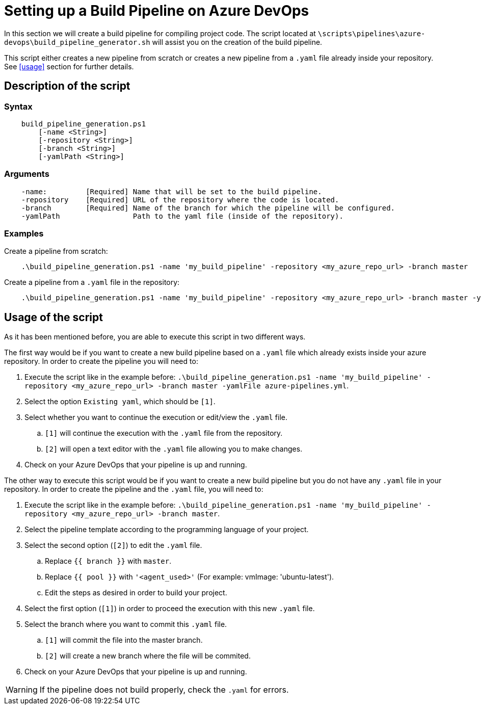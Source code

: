 = Setting up a Build Pipeline on Azure DevOps

In this section we will create a build pipeline for compiling project code. The script located at `\scripts\pipelines\azure-devops\build_pipeline_generator.sh` will assist you on the creation of the build pipeline.

This script either creates a new pipeline from scratch or creates a new pipeline from a `.yaml` file already inside your repository. See <<usage>> section for further details.

== Description of the script

=== Syntax
```
    build_pipeline_generation.ps1
        [-name <String>]
        [-repository <String>]
        [-branch <String>]
        [-yamlPath <String>]

```

=== Arguments
```
    -name:         [Required] Name that will be set to the build pipeline.
    -repository    [Required] URL of the repository where the code is located.
    -branch        [Required] Name of the branch for which the pipeline will be configured.
    -yamlPath                 Path to the yaml file (inside of the repository).
```

=== Examples

Create a pipeline from scratch: +

```
    .\build_pipeline_generation.ps1 -name 'my_build_pipeline' -repository <my_azure_repo_url> -branch master
```

Create a pipeline from a `.yaml` file in the repository: +
```
    .\build_pipeline_generation.ps1 -name 'my_build_pipeline' -repository <my_azure_repo_url> -branch master -yamlFile azure-pipelines.yml
```

== Usage of the script

As it has been mentioned before, you are able to execute this script in two different ways.

The first way would be if you want to create a new build pipeline based on a `.yaml` file which already exists inside your azure repository. In order to create the pipeline you will need to:

. Execute the script like in the example before: `.\build_pipeline_generation.ps1 -name 'my_build_pipeline' -repository <my_azure_repo_url> -branch master -yamlFile azure-pipelines.yml`.
. Select the option `Existing yaml`, which should be `[1]`.
. Select whether you want to continue the execution or edit/view the `.yaml` file.
.. `[1]` will continue the execution with the `.yaml` file from the repository.
.. `[2]` will open a text editor with the `.yaml` file allowing you to make changes.
. Check on your Azure DevOps that your pipeline is up and running.

The other way to execute this script would be if you want to create a new build pipeline but you do not have any `.yaml` file in your repository. In order to create the pipeline and the `.yaml` file, you will need to:

. Execute the script like in the example before: `.\build_pipeline_generation.ps1 -name 'my_build_pipeline' -repository	<my_azure_repo_url> -branch master`.
. Select the pipeline template according to the programming language of your project.
. Select the second option (`[2]`) to edit the `.yaml` file.
.. Replace `{{ branch }}` with `master`.
.. Replace `{{ pool }}` with `'<agent_used>'` (For example: vmImage: 'ubuntu-latest').
.. Edit the steps as desired in order to build your project.
. Select the first option (`[1]`) in order to proceed the execution with this new `.yaml` file.
. Select the branch where you want to commit this `.yaml` file.
.. `[1]` will commit the file into the master branch.
.. `[2]` will create a new branch where the file will be commited.
. Check on your Azure DevOps that your pipeline is up and running.

WARNING: If the pipeline does not build properly, check the `.yaml` for errors.
